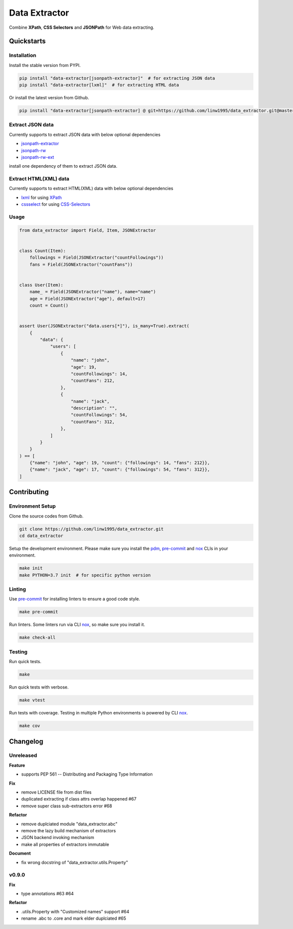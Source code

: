 ==============
Data Extractor
==============

|license| |Pypi Status| |Python version| |Package version| |PyPI - Downloads|
|GitHub last commit| |Code style: black| |Build Status| |codecov|
|Documentation Status|

Combine **XPath**, **CSS Selectors** and **JSONPath** for Web data extracting.

Quickstarts
<<<<<<<<<<<

Installation
~~~~~~~~~~~~

Install the stable version from PYPI.

.. code-block:: shell

    pip install "data-extractor[jsonpath-extractor]"  # for extracting JSON data
    pip install "data-extractor[lxml]"  # for extracting HTML data

Or install the latest version from Github.

.. code-block:: shell

    pip install "data-extractor[jsonpath-extractor] @ git+https://github.com/linw1995/data_extractor.git@master"

Extract JSON data
~~~~~~~~~~~~~~~~~

Currently supports to extract JSON data with below optional dependencies

- jsonpath-extractor_
- jsonpath-rw_
- jsonpath-rw-ext_

.. _jsonpath-extractor: https://github.com/linw1995/jsonpath
.. _jsonpath-rw: https://github.com/kennknowles/python-jsonpath-rw
.. _jsonpath-rw-ext: https://python-jsonpath-rw-ext.readthedocs.org/en/latest/

install one dependency of them to extract JSON data.

Extract HTML(XML) data
~~~~~~~~~~~~~~~~~~~~~~

Currently supports to extract HTML(XML) data with below optional dependencies

- lxml_ for using XPath_
- cssselect_ for using CSS-Selectors_

.. _lxml: https://lxml.de/
.. _XPath: https://www.w3.org/TR/xpath-10/
.. _cssselect: https://cssselect.readthedocs.io/en/latest/
.. _CSS-Selectors: https://www.w3.org/TR/selectors-3/

Usage
~~~~~

.. code-block:: python3

    from data_extractor import Field, Item, JSONExtractor


    class Count(Item):
        followings = Field(JSONExtractor("countFollowings"))
        fans = Field(JSONExtractor("countFans"))


    class User(Item):
        name_ = Field(JSONExtractor("name"), name="name")
        age = Field(JSONExtractor("age"), default=17)
        count = Count()


    assert User(JSONExtractor("data.users[*]"), is_many=True).extract(
        {
            "data": {
                "users": [
                    {
                        "name": "john",
                        "age": 19,
                        "countFollowings": 14,
                        "countFans": 212,
                    },
                    {
                        "name": "jack",
                        "description": "",
                        "countFollowings": 54,
                        "countFans": 312,
                    },
                ]
            }
        }
    ) == [
        {"name": "john", "age": 19, "count": {"followings": 14, "fans": 212}},
        {"name": "jack", "age": 17, "count": {"followings": 54, "fans": 312}},
    ]

Contributing
<<<<<<<<<<<<


Environment Setup
~~~~~~~~~~~~~~~~~

Clone the source codes from Github.

.. code-block:: shell

    git clone https://github.com/linw1995/data_extractor.git
    cd data_extractor

Setup the development environment.
Please make sure you install the pdm_, pre-commit_ and nox_ CLIs in your environment.

.. code-block:: shell

    make init
    make PYTHON=3.7 init  # for specific python version

Linting
~~~~~~~

Use pre-commit_ for installing linters to ensure a good code style.

.. code-block:: shell

    make pre-commit

Run linters. Some linters run via CLI nox_, so make sure you install it.

.. code-block:: shell

    make check-all

Testing
~~~~~~~

Run quick tests.

.. code-block:: shell

    make

Run quick tests with verbose.

.. code-block:: shell

    make vtest

Run tests with coverage. Testing in multiple Python environments is powered by CLI nox_.

.. code-block:: shell

    make cov

.. _pdm: https://github.com/pdm-project/pdm
.. _pre-commit: https://pre-commit.com/
.. _nox: https://nox.thea.codes/en/stable/

Changelog
<<<<<<<<<

Unreleased
~~~~~~~~~~

**Feature**

- supports PEP 561 -- Distributing and Packaging Type Information

**Fix**

- remove LICENSE file from dist files
- duplicated extracting if class attrs overlap happened #67
- remove super class sub-extractors error #68

**Refactor**

- remove duplciated module "data_extractor.abc"
- remove the lazy build mechanism of extractors
- JSON backend invoking mechanism
- make all properties of extractors immutable

**Document**

- fix wrong docstring of "data_extractor.utils.Property"

v0.9.0
~~~~~~

**Fix**

- type annotations #63 #64

**Refactor**

- .utils.Property with "Customized names" support #64
- rename .abc to .core and mark elder duplciated #65


.. |license| image:: https://img.shields.io/github/license/linw1995/data_extractor.svg
    :target: https://github.com/linw1995/data_extractor/blob/master/LICENSE

.. |Pypi Status| image:: https://img.shields.io/pypi/status/data_extractor.svg
    :target: https://pypi.org/project/data_extractor

.. |Python version| image:: https://img.shields.io/pypi/pyversions/data_extractor.svg
    :target: https://pypi.org/project/data_extractor

.. |Package version| image:: https://img.shields.io/pypi/v/data_extractor.svg
    :target: https://pypi.org/project/data_extractor

.. |PyPI - Downloads| image:: https://img.shields.io/pypi/dm/data-extractor.svg
    :target: https://pypi.org/project/data_extractor

.. |GitHub last commit| image:: https://img.shields.io/github/last-commit/linw1995/data_extractor.svg
    :target: https://github.com/linw1995/data_extractor

.. |Code style: black| image:: https://img.shields.io/badge/code%20style-black-000000.svg
    :target: https://github.com/ambv/black

.. |Build Status| image:: https://github.com/linw1995/data_extractor/workflows/Lint&Test/badge.svg
    :target: https://github.com/linw1995/data_extractor/actions?query=workflow%3ALint%26Test

.. |codecov| image:: https://codecov.io/gh/linw1995/data_extractor/branch/master/graph/badge.svg
    :target: https://codecov.io/gh/linw1995/data_extractor

.. |Documentation Status| image:: https://readthedocs.org/projects/data-extractor/badge/?version=latest
    :target: https://data-extractor.readthedocs.io/en/latest/?badge=latest
